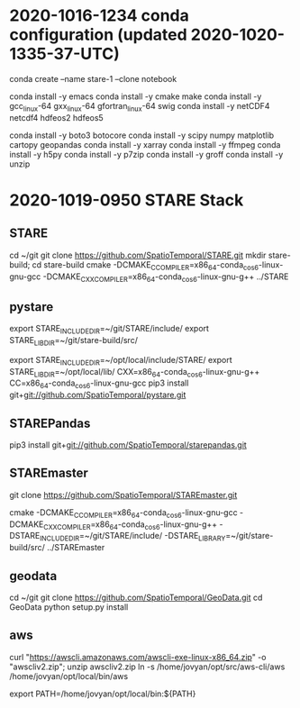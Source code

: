 
* 2020-1016-1234 conda configuration (updated 2020-1020-1335-37-UTC)

conda create --name stare-1 --clone notebook

conda install -y emacs
conda install -y cmake make
conda install -y gcc_linux-64 gxx_linux-64 gfortran_linux-64 swig
conda install -y netCDF4 netcdf4 hdfeos2 hdfeos5
# conda install -y awscli
conda install -y boto3 botocore 
conda install -y scipy numpy matplotlib cartopy geopandas
conda install -y xarray
conda install -y ffmpeg
conda install -y h5py
conda install -y p7zip
conda install -y groff
conda install -y unzip

* 2020-1019-0950 STARE Stack


** STARE
cd ~/git
git clone https://github.com/SpatioTemporal/STARE.git
mkdir stare-build; cd stare-build
cmake -DCMAKE_C_COMPILER=x86_64-conda_cos6-linux-gnu-gcc -DCMAKE_CXX_COMPILER=x86_64-conda_cos6-linux-gnu-g++ ../STARE


** pystare
export STARE_INCLUDE_DIR=~/git/STARE/include/
export STARE_LIB_DIR=~/git/stare-build/src/

export STARE_INCLUDE_DIR=~/opt/local/include/STARE/
export STARE_LIB_DIR=~/opt/local/lib/
CXX=x86_64-conda_cos6-linux-gnu-g++ CC=x86_64-conda_cos6-linux-gnu-gcc pip3 install git+git://github.com/SpatioTemporal/pystare.git

# pip3 install git+git://github.com/SpatioTemporal/pystare.git


** STAREPandas
pip3 install git+git://github.com/SpatioTemporal/starepandas.git

# pip3 install -e STAREPandas
# or 
# python -m setup install --record record.txt


** STAREmaster

git clone https://github.com/SpatioTemporal/STAREmaster.git

# Not needed immediately
cmake -DCMAKE_C_COMPILER=x86_64-conda_cos6-linux-gnu-gcc -DCMAKE_CXX_COMPILER=x86_64-conda_cos6-linux-gnu-g++ -DSTARE_INCLUDE_DIR=~/git/STARE/include/ -DSTARE_LIBRARY=~/git/stare-build/src/ ../STAREmaster


** geodata
cd ~/git
git clone https://github.com/SpatioTemporal/GeoData.git
cd GeoData
python setup.py install


** aws

# Not needed immediately for worker nodes
curl "https://awscli.amazonaws.com/awscli-exe-linux-x86_64.zip" -o "awscliv2.zip"; unzip awscliv2.zip
ln -s /home/jovyan/opt/src/aws-cli/aws /home/jovyan/opt/local/bin/aws

export PATH=/home/jovyan/opt/local/bin:${PATH}

